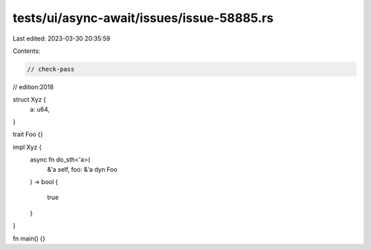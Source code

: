 tests/ui/async-await/issues/issue-58885.rs
==========================================

Last edited: 2023-03-30 20:35:59

Contents:

.. code-block:: rs

    // check-pass
// edition:2018

struct Xyz {
    a: u64,
}

trait Foo {}

impl Xyz {
    async fn do_sth<'a>(
        &'a self, foo: &'a dyn Foo
    ) -> bool
    {
        true
    }
}

fn main() {}


